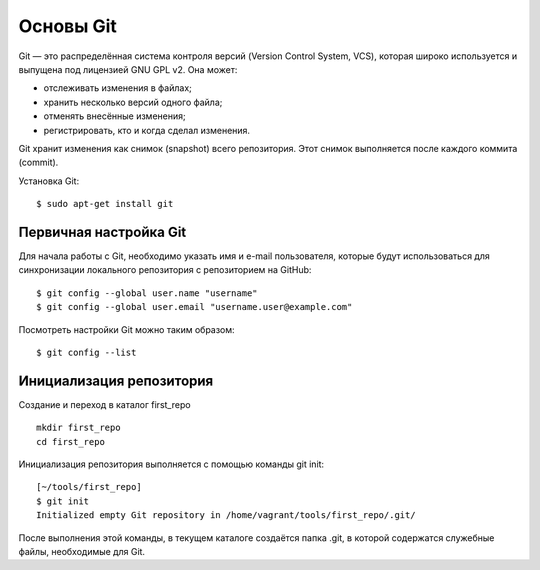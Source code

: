 Основы Git
~~~~~~~~~~

Git — это распределённая система контроля версий (Version Control System,
VCS), которая широко используется и выпущена под лицензией GNU GPL v2.
Она может:

-  отслеживать изменения в файлах;
-  хранить несколько версий одного файла;
-  отменять внесённые изменения;
-  регистрировать, кто и когда сделал изменения.

Git хранит изменения как снимок (snapshot) всего репозитория. Этот
снимок выполняется после каждого коммита (commit).

Установка Git:

::

    $ sudo apt-get install git

Первичная настройка Git
^^^^^^^^^^^^^^^^^^^^^^^

Для начала работы с Git, необходимо указать имя и e-mail пользователя,
которые будут использоваться для синхронизации локального репозитория с
репозиторием на GitHub:

::

    $ git config --global user.name "username"
    $ git config --global user.email "username.user@example.com"

Посмотреть настройки Git можно таким образом:

::

    $ git config --list

Инициализация репозитория
^^^^^^^^^^^^^^^^^^^^^^^^^

Создание и переход в каталог first_repo

::

    mkdir first_repo
    cd first_repo

Инициализация репозитория выполняется с помощью команды git init:

::

    [~/tools/first_repo]
    $ git init
    Initialized empty Git repository in /home/vagrant/tools/first_repo/.git/

После выполнения этой команды, в текущем каталоге создаётся папка .git,
в которой содержатся служебные файлы, необходимые для Git.
